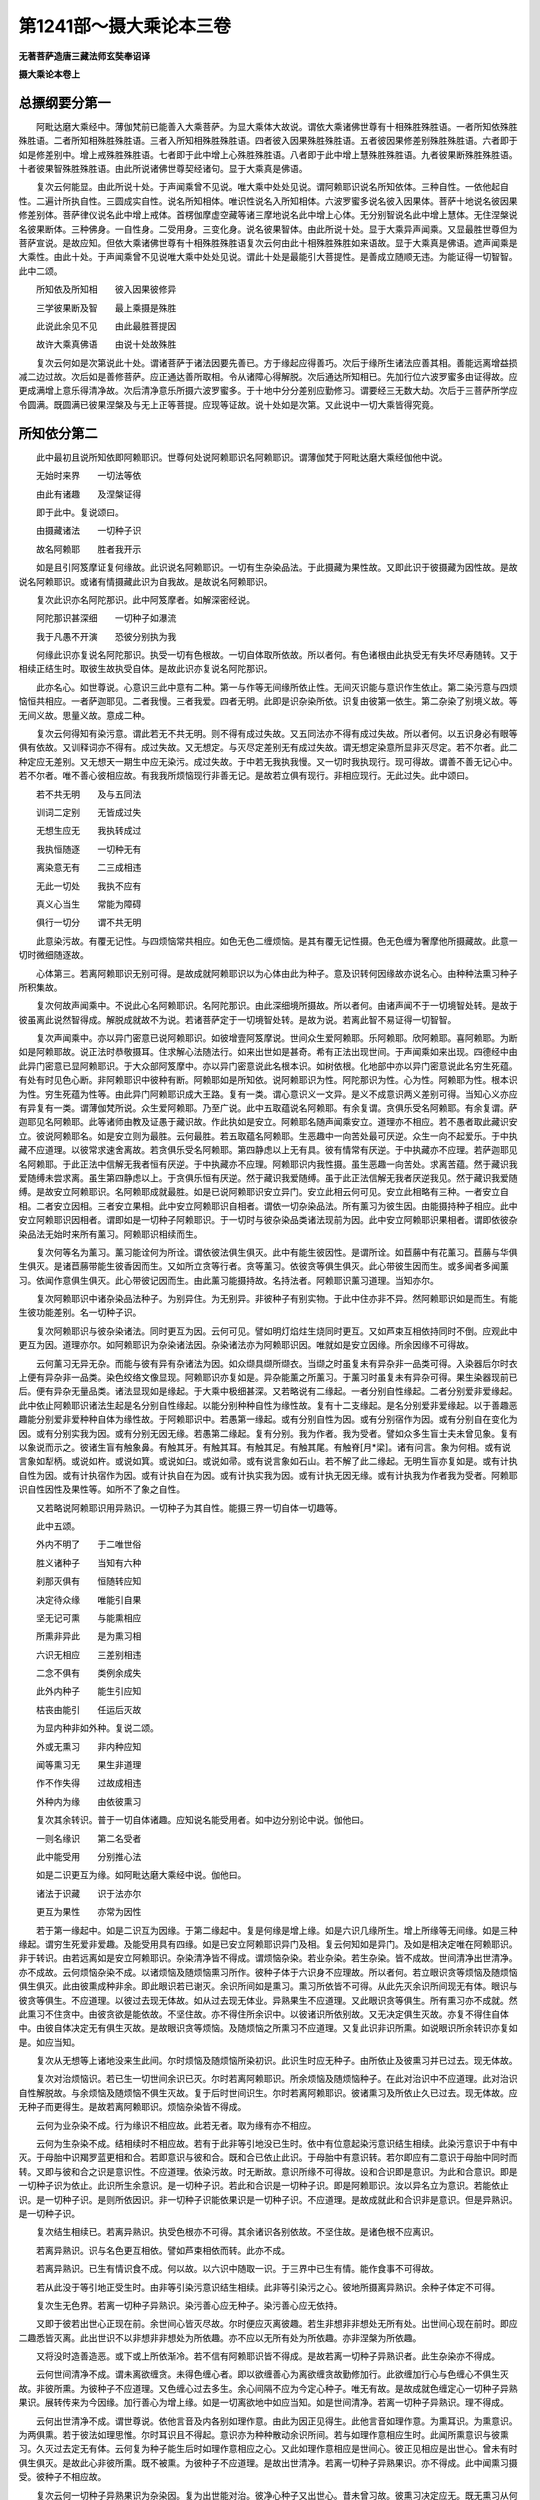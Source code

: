 第1241部～摄大乘论本三卷
============================

**无著菩萨造唐三藏法师玄奘奉诏译**

**摄大乘论本卷上**

总摽纲要分第一
--------------

　　阿毗达磨大乘经中。薄伽梵前已能善入大乘菩萨。为显大乘体大故说。谓依大乘诸佛世尊有十相殊胜殊胜语。一者所知依殊胜殊胜语。二者所知相殊胜殊胜语。三者入所知相殊胜殊胜语。四者彼入因果殊胜殊胜语。五者彼因果修差别殊胜殊胜语。六者即于如是修差别中。增上戒殊胜殊胜语。七者即于此中增上心殊胜殊胜语。八者即于此中增上慧殊胜殊胜语。九者彼果断殊胜殊胜语。十者彼果智殊胜殊胜语。由此所说诸佛世尊契经诸句。显于大乘真是佛语。

　　复次云何能显。由此所说十处。于声闻乘曾不见说。唯大乘中处处见说。谓阿赖耶识说名所知依体。三种自性。一依他起自性。二遍计所执自性。三圆成实自性。说名所知相体。唯识性说名入所知相体。六波罗蜜多说名彼入因果体。菩萨十地说名彼因果修差别体。菩萨律仪说名此中增上戒体。首楞伽摩虚空藏等诸三摩地说名此中增上心体。无分别智说名此中增上慧体。无住涅槃说名彼果断体。三种佛身。一自性身。二受用身。三变化身。说名彼果智体。由此所说十处。显于大乘异声闻乘。又显最胜世尊但为菩萨宣说。是故应知。但依大乘诸佛世尊有十相殊胜殊胜语复次云何由此十相殊胜殊胜如来语故。显于大乘真是佛语。遮声闻乘是大乘性。由此十处。于声闻乘曾不见说唯大乘中处处见说。谓此十处是最能引大菩提性。是善成立随顺无违。为能证得一切智智。此中二颂。

　　所知依及所知相　　彼入因果彼修异

　　三学彼果断及智　　最上乘摄是殊胜

　　此说此余见不见　　由此最胜菩提因

　　故许大乘真佛语　　由说十处故殊胜

　　复次云何如是次第说此十处。谓诸菩萨于诸法因要先善已。方于缘起应得善巧。次后于缘所生诸法应善其相。善能远离增益损减二边过故。次后如是善修菩萨。应正通达善所取相。令从诸障心得解脱。次后通达所知相已。先加行位六波罗蜜多由证得故。应更成满增上意乐得清净故。次后清净意乐所摄六波罗蜜多。于十地中分分差别应勤修习。谓要经三无数大劫。次后于三菩萨所学应令圆满。既圆满已彼果涅槃及与无上正等菩提。应现等证故。说十处如是次第。又此说中一切大乘皆得究竟。

所知依分第二
------------

　　此中最初且说所知依即阿赖耶识。世尊何处说阿赖耶识名阿赖耶识。谓薄伽梵于阿毗达磨大乘经伽他中说。

　　无始时来界　　一切法等依

　　由此有诸趣　　及涅槃证得

　　即于此中。复说颂曰。

　　由摄藏诸法　　一切种子识

　　故名阿赖耶　　胜者我开示

　　如是且引阿笈摩证复何缘故。此识说名阿赖耶识。一切有生杂染品法。于此摄藏为果性故。又即此识于彼摄藏为因性故。是故说名阿赖耶识。或诸有情摄藏此识为自我故。是故说名阿赖耶识。

　　复次此识亦名阿陀那识。此中阿笈摩者。如解深密经说。

　　阿陀那识甚深细　　一切种子如瀑流

　　我于凡愚不开演　　恐彼分别执为我

　　何缘此识亦复说名阿陀那识。执受一切有色根故。一切自体取所依故。所以者何。有色诸根由此执受无有失坏尽寿随转。又于相续正结生时。取彼生故执受自体。是故此识亦复说名阿陀那识。

　　此亦名心。如世尊说。心意识三此中意有二种。第一与作等无间缘所依止性。无间灭识能与意识作生依止。第二染污意与四烦恼恒共相应。一者萨迦耶见。二者我慢。三者我爱。四者无明。此即是识杂染所依。识复由彼第一依生。第二杂染了别境义故。等无间义故。思量义故。意成二种。

　　复次云何得知有染污意。谓此若无不共无明。则不得有成过失故。又五同法亦不得有成过失故。所以者何。以五识身必有眼等俱有依故。又训释词亦不得有。成过失故。又无想定。与灭尽定差别无有成过失故。谓无想定染意所显非灭尽定。若不尔者。此二种定应无差别。又无想天一期生中应无染污。成过失故。于中若无我执我慢。又一切时我执现行。现可得故。谓善不善无记心中。若不尔者。唯不善心彼相应故。有我我所烦恼现行非善无记。是故若立俱有现行。非相应现行。无此过失。此中颂曰。

　　若不共无明　　及与五同法

　　训词二定别　　无皆成过失

　　无想生应无　　我执转成过

　　我执恒随逐　　一切种无有

　　离染意无有　　二三成相违

　　无此一切处　　我执不应有

　　真义心当生　　常能为障碍

　　俱行一切分　　谓不共无明

　　此意染污故。有覆无记性。与四烦恼常共相应。如色无色二缠烦恼。是其有覆无记性摄。色无色缠为奢摩他所摄藏故。此意一切时微细随逐故。

　　心体第三。若离阿赖耶识无别可得。是故成就阿赖耶识以为心体由此为种子。意及识转何因缘故亦说名心。由种种法熏习种子所积集故。

　　复次何故声闻乘中。不说此心名阿赖耶识。名阿陀那识。由此深细境所摄故。所以者何。由诸声闻不于一切境智处转。是故于彼虽离此说然智得成。解脱成就故不为说。若诸菩萨定于一切境智处转。是故为说。若离此智不易证得一切智智。

　　复次声闻乘中。亦以异门密意已说阿赖耶识。如彼增壹阿笈摩说。世间众生爱阿赖耶。乐阿赖耶。欣阿赖耶。喜阿赖耶。为断如是阿赖耶故。说正法时恭敬摄耳。住求解心法随法行。如来出世如是甚奇。希有正法出现世间。于声闻乘如来出现。四德经中由此异门密意已显阿赖耶识。于大众部阿笈摩中。亦以异门密意说此名根本识。如树依根。化地部中亦以异门密意说此名穷生死蕴。有处有时见色心断。非阿赖耶识中彼种有断。阿赖耶如是所知依。说阿赖耶识为性。阿陀那识为性。心为性。阿赖耶为性。根本识为性。穷生死蕴为性等。由此异门阿赖耶识成大王路。复有一类。谓心意识义一文异。是义不成意识两义差别可得。当知心义亦应有异复有一类。谓薄伽梵所说。众生爱阿赖耶。乃至广说。此中五取蕴说名阿赖耶。有余复谓。贪俱乐受名阿赖耶。有余复谓。萨迦耶见名阿赖耶。此等诸师由教及证愚于藏识故。作此执如是安立。阿赖耶名随声闻乘安立。道理亦不相应。若不愚者取此藏识安立。彼说阿赖耶名。如是安立则为最胜。云何最胜。若五取蕴名阿赖耶。生恶趣中一向苦处最可厌逆。众生一向不起爱乐。于中执藏不应道理。以彼常求速舍离故。若贪俱乐受名阿赖耶。第四静虑以上无有具。彼有情常有厌逆。于中执藏亦不应理。若萨迦耶见名阿赖耶。于此正法中信解无我者恒有厌逆。于中执藏亦不应理。阿赖耶识内我性摄。虽生恶趣一向苦处。求离苦蕴。然于藏识我爱随缚未尝求离。虽生第四静虑以上。于贪俱乐恒有厌逆。然于藏识我爱随缚。虽于此正法信解无我者厌逆我见。然于藏识我爱随缚。是故安立阿赖耶识。名阿赖耶成就最胜。如是已说阿赖耶识安立异门。安立此相云何可见。安立此相略有三种。一者安立自相。二者安立因相。三者安立果相。此中安立阿赖耶识自相者。谓依一切杂染品法。所有薰习为彼生因。由能摄持种子相应。此中安立阿赖耶识因相者。谓即如是一切种子阿赖耶识。于一切时与彼杂染品类诸法现前为因。此中安立阿赖耶识果相者。谓即依彼杂染品法无始时来所有薰习。阿赖耶识相续而生。

　　复次何等名为薰习。薰习能诠何为所诠。谓依彼法俱生俱灭。此中有能生彼因性。是谓所诠。如苣蕂中有花薰习。苣蕂与华俱生俱灭。是诸苣蕂带能生彼香因而生。又如所立贪等行者。贪等薰习。依彼贪等俱生俱灭。此心带彼生因而生。或多闻者多闻薰习。依闻作意俱生俱灭。此心带彼记因而生。由此薰习能摄持故。名持法者。阿赖耶识薰习道理。当知亦尔。

　　复次阿赖耶识中诸杂染品法种子。为别异住。为无别异。非彼种子有别实物。于此中住亦非不异。然阿赖耶识如是而生。有能生彼功能差别。名一切种子识。

　　复次阿赖耶识与彼杂染诸法。同时更互为因。云何可见。譬如明灯焰炷生烧同时更互。又如芦束互相依持同时不倒。应观此中更互为因。道理亦尔。如阿赖耶识为杂染诸法因。杂染诸法亦为阿赖耶识因。唯就如是安立因缘。所余因缘不可得故。

　　云何薰习无异无杂。而能与彼有异有杂诸法为因。如众缬具缬所缬衣。当缬之时虽复未有异杂非一品类可得。入染器后尔时衣上便有异杂非一品类。染色绞络文像显现。阿赖耶识亦复如是。异杂能薰之所薰习。于薰习时虽复未有异杂可得。果生染器现前已后。便有异杂无量品类。诸法显现如是缘起。于大乘中极细甚深。又若略说有二缘起。一者分别自性缘起。二者分别爱非爱缘起。此中依止阿赖耶识诸法生起是名分别自性缘起。以能分别种种自性为缘性故。复有十二支缘起。是名分别爱非爱缘起。以于善趣恶趣能分别爱非爱种种自体为缘性故。于阿赖耶识中。若愚第一缘起。或有分别自性为因。或有分别宿作为因。或有分别自在变化为因。或有分别实我为因。或有分别无因无缘。若愚第二缘起。复有分别。我为作者。我为受者。譬如众多生盲士夫未曾见象。复有以象说而示之。彼诸生盲有触象鼻。有触其牙。有触其耳。有触其足。有触其尾。有触脊[月*梁]。诸有问言。象为何相。或有说言象如犁柄。或说如杵。或说如箕。或说如臼。或说如帚。或有说言象如石山。若不解了此二缘起。无明生盲亦复如是。或有计执自性为因。或有计执宿作为因。或有计执自在为因。或有计执实我为因。或有计执无因无缘。或有计执我为作者我为受者。阿赖耶识自性因性及果性等。如所不了象之自性。

　　又若略说阿赖耶识用异熟识。一切种子为其自性。能摄三界一切自体一切趣等。

　　此中五颂。

　　外内不明了　　于二唯世俗

　　胜义诸种子　　当知有六种

　　刹那灭俱有　　恒随转应知

　　决定待众缘　　唯能引自果

　　坚无记可熏　　与能熏相应

　　所熏非异此　　是为熏习相

　　六识无相应　　三差别相违

　　二念不俱有　　类例余成失

　　此外内种子　　能生引应知

　　枯丧由能引　　任运后灭故

　　为显内种非如外种。复说二颂。

　　外或无熏习　　非内种应知

　　闻等熏习无　　果生非道理

　　作不作失得　　过故成相违

　　外种内为缘　　由依彼熏习

　　复次其余转识。普于一切自体诸趣。应知说名能受用者。如中边分别论中说。伽他曰。

　　一则名缘识　　第二名受者

　　此中能受用　　分别推心法

　　如是二识更互为缘。如阿毗达磨大乘经中说。伽他曰。

　　诸法于识藏　　识于法亦尔

　　更互为果性　　亦常为因性

　　若于第一缘起中。如是二识互为因缘。于第二缘起中。复是何缘是增上缘。如是六识几缘所生。增上所缘等无间缘。如是三种缘起。谓穷生死爱非爱趣。及能受用具有四缘。如是已安立阿赖耶识异门及相。复云何知如是异门。及如是相决定唯在阿赖耶识。非于转识。由若远离如是安立阿赖耶识。杂染清净皆不得成。谓烦恼杂染。若业杂染。若生杂染。皆不成故。世间清净出世清净。亦不成故。云何烦恼杂染不成。以诸烦恼及随烦恼熏习所作。彼种子体于六识身不应理故。所以者何。若立眼识贪等烦恼及随烦恼俱生俱灭。此由彼熏成种非余。即此眼识若已谢灭。余识所间如是熏习。熏习所依皆不可得。从此先灭余识所间现无有体。眼识与彼贪等俱生。不应道理。以彼过去现无体故。如从过去现无体业。异熟果生不应道理。又此眼识贪等俱生。所有熏习亦不成就。然此熏习不住贪中。由彼贪欲是能依故。不坚住故。亦不得住所余识中。以彼诸识所依别故。又无决定俱生灭故。亦复不得住自体中。由彼自体决定无有俱生灭故。是故眼识贪等烦恼。及随烦恼之所熏习不应道理。又复此识非识所熏。如说眼识所余转识亦复如是。如应当知。

　　复次从无想等上诸地没来生此间。尔时烦恼及随烦恼所染初识。此识生时应无种子。由所依止及彼熏习并已过去。现无体故。

　　复次对治烦恼识。若已生一切世间余识已灭。尔时若离阿赖耶识。所余烦恼及随烦恼种子。在此对治识中不应道理。此对治识自性解脱故。与余烦恼及随烦恼不俱生灭故。复于后时世间识生。尔时若离阿赖耶识。彼诸熏习及所依止久已过去。现无体故。应无种子而更得生。是故若离阿赖耶识。烦恼杂染皆不得成。

　　云何为业杂染不成。行为缘识不相应故。此若无者。取为缘有亦不相应。

　　云何为生杂染不成。结相续时不相应故。若有于此非等引地没已生时。依中有位意起染污意识结生相续。此染污意识于中有中灭。于母胎中识羯罗蓝更相和合。若即意识与彼和合。既和合已依止此识。于母胎中有意识转。若尔即应有二意识于母胎中同时而转。又即与彼和合之识是意识性。不应道理。依染污故。时无断故。意识所缘不可得故。设和合识即是意识。为此和合意识。即是一切种子识为依止。此识所生余意识。是一切种子识。若此和合识是一切种子识。即是阿赖耶识。汝以异名立为意识。若能依止识。是一切种子识。是则所依因识。非一切种子识能依果识是一切种子识。不应道理。是故成就此和合识非是意识。但是异熟识。是一切种子识。

　　复次结生相续已。若离异熟识。执受色根亦不可得。其余诸识各别依故。不坚住故。是诸色根不应离识。

　　若离异熟识。识与名色更互相依。譬如芦束相依而转。此亦不成。

　　若离异熟识。已生有情识食不成。何以故。以六识中随取一识。于三界中已生有情。能作食事不可得故。

　　若从此没于等引地正受生时。由非等引染污意识结生相续。此非等引染污之心。彼地所摄离异熟识。余种子体定不可得。

　　复次生无色界。若离一切种子异熟识。染污善心应无种子。染污善心应无依持。

　　又即于彼若出世心正现在前。余世间心皆灭尽故。尔时便应灭离彼趣。若生非想非非想处无所有处。出世间心现在前时。即应二趣悉皆灭离。此出世识不以非想非非想处为所依趣。亦不应以无所有处为所依趣。亦非涅槃为所依趣。

　　又将没时造善造恶。或下或上所依渐冷。若不信有阿赖耶识皆不得成。是故若离一切种子异熟识者。此生杂染亦不得成。

　　云何世间清净不成。谓未离欲缠贪。未得色缠心者。即以欲缠善心为离欲缠贪故勤修加行。此欲缠加行心与色缠心不俱生灭故。非彼所熏。为彼种子不应道理。又色缠心过去多生。余心间隔不应为今定心种子。唯无有故。是故成就色缠定心一切种子异熟果识。展转传来为今因缘。加行善心为增上缘。如是一切离欲地中如应当知。如是世间清净。若离一切种子异熟识。理不得成。

　　云何出世清净不成。谓世尊说。依他言音及内各别如理作意。由此为因正见得生。此他言音如理作意。为熏耳识。为熏意识。为两俱熏。若于彼法如理思惟。尔时耳识且不得起。意识亦为种种散动余识所间。若与如理作意相应生时。此闻所熏意识与彼熏习。久灭过去定无有体。云何复为种子能生后时如理作意相应之心。又此如理作意相应是世间心。彼正见相应是出世心。曾未有时俱生俱灭。是故此心非彼所熏。既不被熏。为彼种子不应道理。是故出世清净。若离一切种子异熟果识。亦不得成。此中闻熏习摄受。彼种子不相应故。

　　复次云何一切种子异熟果识为杂染因。复为出世能对治。彼净心种子又出世心。昔未曾习故。彼熏习决定应无。既无熏习从何种生。是故应答。从最清净法界等流。正闻熏习种子所生。

　　此闻熏习为是阿赖耶识自性。为非阿赖耶识自性。若是阿赖耶识自性。云何是彼对治种子。若非阿赖耶识自性。此闻熏习种子所依。云何可见。乃至证得诸佛菩提。此闻熏习随在一种所依转处。寄在异熟识中。与彼和合俱转。犹如水乳。然非阿赖耶识是彼对治种子性故。此中依下品熏习成中品熏习。依中品熏习成上品熏习。依闻思修多分修作得相应故。又此正闻熏习种子下中上品。应知亦是法身种子。与阿赖耶识相违。非阿赖耶识所摄。是出世间最净法界等流性故。虽是世间而是出世心种子性。又出世心虽未生时。已能对治诸烦恼缠。已能对治诸崄恶趣。已作一切所有恶业朽坏对治。又能随顺逢事一切诸佛菩萨。虽是世间应知初修业菩萨所得。亦法身摄声闻独觉所得。唯解脱身摄。又此熏习非阿赖耶识。是法身解脱身摄。如如熏习下中上品次第渐增。如是如是。异熟果识次第渐减即转所依。既一切种所依转已。即异熟果识。及一切种子。无种子而转。一切种永断。

　　复次云何犹如水乳。非阿赖耶识与阿赖耶识同处俱转。而阿赖耶识一切种尽。非阿赖耶识一切种增。譬如于水鹅所饮乳。又如世间得离欲时。非等引地熏习渐减。其等引地熏习渐增而得转依。

　　又入灭定识不离身。圣所说故。此中异熟识应成不离身。非为治此灭定生故。

　　又非出定此识复生。由异熟识既间断已离结相续无重生故。

　　又若有执以意识故。灭定有心。此心不成定。不应成故。所缘行相不可得故。应有善根相应过故。不善无记不应理故。应有想受现行过故。触可得故。于三摩地有功能故。应有唯灭想过失故。应有其思信等善根现行过故。拔彼能依令离所依。不应理故。有譬喻故。如非遍行此不有故。

　　又此定中由意识故。执有心者。此心是善不善无记。皆不得成故不应理。若复有执色心无间生。是诸法种子此不得成。如前已说。又从无色无想天没。灭定等出不应道理。又阿罗汉后心不成。唯可容有等无间缘。

　　如是若离一切种子异熟果识。杂染清净皆不得成。是故成就如前所说相。阿赖耶识决定是有。

　　此中三颂。

　　菩萨于净心　　远离于五识

　　无余心转依　　云何汝当作

　　若对治转依　　非断故不成

　　果因无差别　　于永断成过

　　无种或无体　　若许为转依

　　无彼二无故　　转依不应理

　　复次此阿赖耶识差别云何。略说应知。或三种或四种。此中三种者。谓三种熏习差别故。一名言熏习差别。二我见熏习差别。三有支熏习差别。四种者。一引发差别。二异熟差别。三缘相差别。四相貌差别。

　　此中引发差别者。谓新起熏习。此若无者。行为缘识。取为缘有。应不得成。此中异熟差别者。谓行有为缘。于诸趣中异熟差别。此若无者则无种子。后有诸法生应不成。此中缘相差别者。谓即意中我执缘相。此若无者。染污意中我执所缘应不得成。

　　此中相貌差别者。谓即此识有共相。有不共相。无受生种子相。有受生种子相等。共相者。谓器世间种子。不共相者。谓各别内处种子。共相即是无受生种子。不共相即是有受生种子。对治生时唯不共相。所对治灭共相。为他分别所持但见清净。如瑜伽师。于一物中种种胜解种种所见皆得成立。此中二颂。

　　难断难遍知　　应知名共结

　　瑜伽者心异　　由外相大故

　　净者虽不灭　　而于中见净

　　又清净佛土　　由佛见清净

　　复有别颂。对前所引种种胜解种种所见皆得成立。

　　诸瑜伽师于一物　　种种胜解各不同

　　种种所见皆得成　　故知所取唯有识

　　此若无者。诸器世间有情世间生起差别应不得成。

　　复有粗重相及轻安相。粗重相者。谓烦恼随烦恼种子。轻安相者谓有漏善法种子。此若无者。所感异熟无所堪能。有所堪能所依差别应不得成。复有有受尽相无受尽相。有受尽相者。谓已成熟异熟果善不善种子。无受尽相者。谓名言熏习种子。无始时来种种戏论流转种子故。此若无者。已作已作善恶二业。与果受尽应不得成。又新名言熏习生起应不得成。复有譬喻相。谓此阿赖耶识。幻炎梦翳为譬喻故。此若无者。由不实遍计种子故。颠倒缘相应不得成。复有具足相不具足相。谓诸具缚者名具足相。世间离欲者名损减相。有学声闻及诸菩萨名一分永拔相。阿罗汉独觉及诸如来名烦恼障全永拔相。及烦恼所知障全永拔相。如其所应。此若无者。如是次第杂染还灭应不得成。

　　何因缘故。善不善法能感异熟。其异熟果无覆无记。由异熟果无覆无记。与善不善互不相违。善与不善互相违故。若异熟果善不善性。杂染还灭应不得成。是故异熟识唯无覆无记。

**摄大乘论本卷中**

所知相分第三
------------

　　已说所知依所知相。复云何应观此。略有三种。一依他起相。二遍计所执相。三圆成实相。此中何者依他起相。谓阿赖耶识为种子。虚妄分别所摄诸识。此复云何。谓身身者受者识。彼所受识。彼能受识。世识。数识。处识。言说识。自他差别识。善趣恶趣死生识。此中若身身者受者识彼所受识彼能受识世识数识处识言说识。此由名言熏习种子。若自他差别识。此由我见熏习种子。若善趣恶趣死生识。此由有支熏习种子。由此诸识一切界趣杂染所摄。依他起相虚妄分别皆得显现。如此诸识皆是虚妄分别所摄。唯识为性是无所有。非真实义显现所依。如是名为依他起相。

　　此中何者遍计所执相。谓于无义唯有识中似义显现。

　　此中何者圆成实相。谓即于彼依他起相。由似义相永无有性。

　　此中身身者受者识。应知即是眼等六内界。彼所受识。应知即是色等六外界。彼能受识。应知即是眼等六识界。其余诸识。应知是此诸识差别。

　　又此诸识皆唯有识都无义故。此中以何为喻显示。应知梦等为喻显示。谓如梦中都无其义。独唯有识。虽种种色声香味触舍林地山似义影现。而于此中都无有义。由此喻显。应随了知一切时处皆唯有识。由此等言。应知复有幻诳鹿爱翳眩等喻若于觉时一切时处皆如梦等唯有识者。如从梦觉便觉梦中皆唯有识。觉时何故不如是转。真智觉时亦如是转。如在梦中此觉不转。从梦觉时此觉乃转。如是未得真智觉时此觉不转。得真智觉此觉乃转。

　　其有未得真智觉者。于唯识中云何比知。由教及理应可比知。此中教者。如十地经薄伽梵说。如是三界皆唯有心。又薄伽梵解深密经亦如是说。谓彼经中慈氏菩萨。问世尊言。诸三摩地所行影像。彼与此心当言有异。当言无异。佛告慈氏。当言无异。何以故。由彼影像唯是识故。我说识所缘唯识所现故。世尊。若三摩地所行影像。即与此心无有异者。云何此心还取此心。慈氏。无有少法能取少法。然即此心如是生时。即有如是影像显现。如质为缘还见本质。而谓我今见于影像。及谓离质别有所见。影像显现此心亦尔。如是生时相似有异所见影现。即由此教理亦显现。所以者何。于定心中随所观见。诸青瘀等所知影像一切无别。青瘀等事但见自心。由此道理菩萨于其一切识中应可比知。皆唯有识无有境界。又于如是青瘀等中非忆持识。见所缘境现前住故。闻思所成二忆持识。亦以过去为所缘故。所现影像得成唯识。由此比量菩萨虽未得真智觉。于唯识中应可比知。

　　如是已说种种诸识如梦等喻。即于此中眼识等识可成唯识。眼等诸识既是有色。亦唯有识云何可见。此亦如前由教及理。若此诸识亦体是识。何故乃似色性显现。一类坚住相续而转。与颠倒等诸杂染法为依处故。若不尔者。于非义中起义颠倒应不得有。此若无者。烦恼所知二障杂染应不得有。此若无者。诸清净法亦应无有。是故诸识应如是转。此中有颂。

　　乱相及乱体　　应许为色识

　　及与非色识　　若无余亦无

　　何故身身者受者识所受识能受识。于一切身中俱有和合转。能圆满生受用所显故。何故如说世等诸识差别而转。无始时来生死流转无断绝故。诸有情界无数量故。诸器世界无数量故。诸所作事展转言说无数量故。各别摄取受用差别无数量故。诸爱非爱业果异熟受用差别无数量故。所受死生种种差别无数量故。

　　复次云何安立如是诸识成唯识性。略由三相。一由唯识无有义故。二由二性有相有见二识别故。三由种种种种行相而生起故。所以者何。此一切识无有义故得成唯识。有相见故得成二种。若眼等识以色等识为相以眼识识为见。乃至以身识识为见。若意识以一切眼为最初法为最后。诸识为相。以意识识为见。由此意识有分别故。似一切识而生起故。此中有颂。

　　唯识二种种　　观者意能入

　　由悟入唯心　　彼亦能伏离

　　又于此中有一类师说一意识。彼彼依转得彼彼名。如意思业名身语业。又于一切所依转时。似种种相二影像转。谓唯义影像及分别影像。又一切处亦似所触影像而转。有色界中即此意识依止身故。如余色根依止于身。

　　此中有颂。

　　若远行独行　　无身寐于窟

　　调此难调心　　我说真梵志

　　又如经言。如是五根所行境界。意各能受意为彼依。

　　又如所说十二处中。说六识身皆名意处。若处安立阿赖耶识识为义识。应知此中余一切识是其相识。若意识识及所依止是其见识。由彼相识是此见识生缘相故。似义现时能作见识生依止事。如是名为安立诸识成唯识性。

　　诸义现前分明显现。而非是有云何可知。如世尊言。若诸菩萨成就四法能随悟入。一切唯识都无有义。一者成就相违识相智。如饿鬼傍生及诸天人同于一事。见彼所识有差别故。二者成就无所缘识现可得智。如过去未来梦影缘中有所得故。三者成就应离功用无颠倒智。如有义中能缘义识应无颠倒。不由功用智真实故。四者成就三种胜智随转妙智。何等为三。一得心自在一切菩萨得静虑者。随胜解力诸义显现。二得奢摩他修法观者。才作意时诸义显现。三已得无分别智者。无分别智现在前时。一切诸义皆不显现。由此所说三种胜智随转妙智。及前所说三种因缘诸义无义道理成就。

　　若依他起自性实唯有识。似义显现之所依止。云何成依他起。何因缘故名依他起。从自熏习熏子所生。依他缘起故名依他起。生刹那后无有功能。自然住故名依他起。

　　若遍计所执自性。依依他起实无所有似义显现。云何成遍计所执。何因缘故名遍计所执。无量行相意识遍计颠倒生相故。名遍计所执。自相实无唯有遍计所执可得。是故说名遍计所执。

　　若圆成实自性。是遍计所执永无有相。云何成圆成实。何因缘故名圆成实。由无变异性故。名圆成实。又由清净所缘性故。一切善法最胜性故。由最胜义名圆成实。

　　复次有能遍计有所遍计。遍计所执自性乃成。此中何者能遍计。何者所遍计。何者遍计所执自性。当知意识是能遍计。有分别故。所以者何。由此意识用自名言熏习为种子。及用一切识名言熏习为种子。是故意识无边行相分别而转。普于一切分别计。度故名遍计。又依他起自性名所遍计。又若由此相令依他起自性成所遍计。此中是名遍计所执自性。由此相者是如此义。复次云何遍计能遍计度。缘何境界。取何相貌。由何执着。由何起语。由何言说。何所增益。谓缘名为境。于依他起自性中取彼相貌。由见执着。由寻起语。由见闻等四种言说而起言说。于无义中增益为有。由此遍计能遍计度。

　　复次此三自性为异为不异。应言非异非不异。谓依他起自性由异门故。成依他起。即此自性由异门故。成遍计所执。即此自性由异门故。成圆成实。由何异门此依他起成依他起。依他熏习种子起故。由何异门即此自性成遍计所执。由是遍计所缘相故。又是遍计所遍计故。由何异门即此自性成圆成实。如所遍计毕竟不如是有故。

　　此三自性各有几种。谓依他起略有二种。一者依他熏习种子而生起故。二者依他杂染清净性不成故。由此二种依他别故。名依他起。遍计所执亦有二种。一者自性遍计执故。二者差别遍计执故。由此故名遍计所执。圆成实性亦有二种。一者自性圆成实故。二者清净圆成实故。由此故成圆成实性。

　　复次遍计有四种。一自性遍计。二差别遍计。三有觉遍计。四无觉遍计。有觉者。谓善名言。无觉者。谓不善名言。如是遍计复有五种。一依名遍计义自性。谓如是名有如是义。二依义遍计名自性。谓如是义有如是名。三依名遍计名自性。谓遍计度未了义。名四依义遍计义自性。谓遍计度未了名义。五依二遍计二自性。谓遍计度此名此义如是体性。

　　复次总摄一切分别略有十种。一根本分别谓阿赖耶识。二缘相分别。谓色等识。三显相分别。谓眼识等并所依识。四缘相变异分别。谓老等变异。乐受等变异。贪等变异。逼害时节代谢等变异。奈落迦等诸趣变异。及欲界等诸界变异。五显相变异分别。谓即如前所说变异所有变异。六他引分别。谓闻非正法类及闻正法类分别。七不如理分别。谓诸外道闻非正法类分别。八如理分别。谓正法中闻正法类分别。九执着分别。谓不如理作意类。萨迦耶见为本。六十二见趣相应分别。十散动分别。谓诸菩萨十种分别。一无相散动。二有相散动。三增益散动。四损减散动。五一性散动。六异性散动。七自性散动。八差别散动。九如名取义散动。十如义取名散动。为对治此十种散动。一切般若波罗蜜多中说无分别智。如是所治能治应知。具摄般若波罗蜜多义。

　　若由异门依他起自性有三自性。云何三自性不成无差别。若由异门成依他起。不即由此成遍计所执及圆成实。若由异门成遍计所执。不即由此成依他起及圆成实。若由异门成圆成实不即由此成依他起及遍计所执。

　　复次云何得知。如依他起自性遍计所执。自性显现而非称体。由名前觉无称体相违故。由名有众多多体相违故。由名不决定杂体相违故。此中有二颂。

　　由名前觉无　　多名不决定

　　成称体多体　　杂体相违故

　　法无而可得　　无染而有净

　　应知如幻等　　亦复似虚空

　　复次何故如所显现实无所有。而依他起自性非一切。一切都无所有。此若无者。圆成实自性亦无所有。此若无者。则一切皆无。若依他起及圆成实自性无有。应成无有染净过失。既现可得杂染清净。是故不应一切皆无此中有颂。

　　若无依他起　　圆成实亦无

　　一切种若无　　恒时无染净

　　诸佛世尊于大乘中说方广教。彼教中言。云何应知遍计所执自性。应知异门说无所有。云何应知依他起自性。应知譬如幻炎梦像光影谷响水月变化。云何应知圆成实自性。应知宣说四清净法。何等名为四清净法。一者自性清净。谓真如空实际无相胜义法界。二者离垢清净。谓即此离一切障垢。三者得此道清净。谓一切菩提分法波罗蜜多等。四者生此境清净。谓诸大乘妙正法教由此法教清净缘故。非遍计所执自性。最净法界等流性故。非依他起自性。如是四法总摄一切清净法尽。此中有二颂。

　　幻等说于生　　说无计所执

　　若说四清净　　是谓圆成实

　　自性与离垢　　清净道所缘

　　一切清净法　　皆四相所摄

　　复次何缘。如经所说。于依他起自性说幻等喻。于依他起自性为除他虚妄疑故。他复云何。于依他起自性有虚妄疑。由他于此有如是疑。云何实无有义而成所行境界。为除此疑说幻事喻。云何无义心心法转。为除此疑说阳炎喻。云何无义有爱非爱受用差别。为除此疑说所梦喻。云何无义净不净业爱非爱果差别而生。为除此疑说影像喻。云何无义种种识转。为除此疑说光影喻。云何无义种种戏论言说而转。为除此疑说谷响喻。云何无义而有实取诸三摩地所行境转。为除此疑说水月喻。云何无义有诸菩萨无颠倒心。为办有情诸利乐事故思受生。为除此疑说变化喻。世尊依何密意。于梵问经中说。如来不得生死不得涅槃。于依他起自性中。依遍计所执自性及圆成实自性。生死涅槃无差别密意。何以故。即此依他起自性。由遍计所执分成生死。由圆成实分成涅槃故。

　　阿毗达摩大乘经中。薄伽梵说法有三种。一杂染分。二清净分。三彼二分。依何密意作如是说。于依他起自性中遍计所执自性是杂染分。圆成实自性是清净分。即依他起是彼二分。依此密意作如是说。于此义中以何喻显。以金土藏为喻显示。譬如世间金土藏中三法可得。一地界二土三金。于地界中土非实有而现可得。金是实有而不可得。火烧炼时土相不现金相显现。又此地界土显现时虚妄显现。金显现时真实显现。是故地界是彼二分。识亦如是。无分别智火未烧时。于此识中所有虚妄。遍计所执自性显现。所有真实圆成实自性不显现。此识若为无分别智火所烧时。于此识中所有真实圆成实自性显现。所有虚妄遍计所执自性不显现。是故此虚妄分别识依他起自性有彼二分。如金土藏中所有地界。

　　世尊有处说一切法常。有处说一切法无常。有处说一切法非常非无常。依何密意作如是说。谓依他起自性由圆成实性分是常。由遍计所执性分是无常。由彼二分非常非无常。依此密意作如是说。如常无常无二。如是苦乐无二。净不净无二。空不空无二。我无我无二。寂静不寂静无二。有自性无自性无二。生不生无二。灭不灭无二。本来寂静非本来寂静无二。自性涅槃非自性涅槃无二。生死涅槃无二亦尔。如是等差别。一切诸佛密意语言。由三自性应随决了。如前说常无常等门。此中有多颂。

　　如法实不有　　如现非一种

　　非法非非法　　故说无二义

　　依一分开显　　或有或非有

　　依二分说言　　非有非非有

　　如显现非有　　是故说为无

　　由如是显现　　是故说为有

　　自然自体无　　自性不坚住

　　如执取不有　　故许无自性

　　由无性故成　　后后所依止

　　无生灭本寂　　自性般涅槃

　　复有四种意趣四种秘密。一切佛言应随决了。四意趣者。一平等意趣。谓如说言。我昔曾于彼时彼分即名胜观正等觉者。二别时意趣。谓如说言。若诵多宝如来名者。便于无上正等菩提已得决定。又如说言。由唯发愿便得往生极乐世界。三别义意趣谓如说言。若已逢事尔所殑伽河沙等佛。于大乘法方能解义。四补特伽罗意乐意趣。谓如为一补特伽罗先赞布施后还毁訾。如于布施如是尸罗及一分修当知亦尔。如是名为四种意趣。四秘密者。一令入秘密。谓声闻乘中或大乘中。依世俗谛理说有补特伽罗及有诸法自性差别。二相秘密。谓于是处说诸法相显三自性。三对治秘密。谓于是处说行对治八万四千。四转变秘密谓于是处以其别义诸言诸字即显别义。如有颂言。

　　觉不坚为坚　　善住于颠倒

　　极烦恼所恼　　得最上菩提

　　若有欲造大乘法释。略由三相应造其释。一者由说缘起。二者由说从缘所生法相。三者由说语义。此中说缘起者。如说。

　　言熏习所生　　诸法此从彼

　　异熟与转识　　更互为缘生

　　复次彼转识相法。有相有见识为自性。又彼以依处为相。遍计所执为相。法性为相。由此显示三自性相。如说。

　　从有相有见　　应知彼三相

　　复次云何应释彼相。谓遍计所执相于依他起相中实无所有。圆成实相于中实有。由此二种非有及有非得及得未见已见。真者同时。谓于依他起。自性中无遍计所执故。有圆成实故。于此转时若得彼即不得。此若得此即不得。彼如说。

　　依他所执无　　成实于中有

　　故得及不得　　其中二平等

　　说语义者。谓先说初句后以余句分别显示。或由德处。或由义处。

　　由德处者。谓说佛功德最清净觉不切佛平等性到无障处。不可转法所行无碍。其所安立不可思议。游于三世平等法性。其身流布一切世界。于一切法智无疑滞。于一切行成就大觉。于诸法智无有疑惑。凡所现身不可分别。一切菩萨等所求智。得佛无二住胜彼岸。不相间杂如来解脱。妙智究竟证无中边。佛地平等极于法界。尽虚空性穷未来际。最清净觉者应知。此句由所余句分别显示。如是乃成善说法性。

　　最清净觉者。谓佛世尊最清净觉。应知是佛二十一种功德所摄谓于所知一向无障转功德。于有无无二相真如最胜清净能入功德。无功用佛事不休息住功德。于法身中所依意乐作业无差别功德。修一切障对治功德。降伏一切外道功德。生在世间不为世法所碍功德。安立正法功德。授记功德。于一切世界示现受用变化身功德。断疑功德。令入种种行功德。当来法生妙智功德。如其胜解示现功德。无量所依调伏有情加行功德。平等法身波罗蜜多成满功德。随其胜解示现差别佛土功德。三种佛身方处无分限功德。穷生死际常现利益安乐一切有情功德。无尽功德等。复次由义处者如说。若诸菩萨成就三十二法乃名菩萨。谓于一切有情起利益安乐增上意乐故。令入一切智智故。自知我今何假智故。摧伏慢故。坚牢胜意乐故。非假怜愍故。于亲非亲平等心故。永作善友乃至涅槃为后边故。应量而语故。含笑先言故。无限大悲故。于所受事无退弱故。无厌倦意故。闻义无厌故。于自作罪深见过故。于他作罪不嗔而诲故。于一切威仪中恒修治菩提心故。不悕异熟而行施故。不依一切有趣受持戒故。于诸有情无有恚碍而行忍故。为欲摄受一切善法勤精进故。舍无色界修静虑故。方便相应修般若故。由四摄事摄方便故。于持戒破戒善友无二故。以殷重心听闻正法故。以殷重心住阿练若故。于世杂事不爱乐故。于下劣乘曾不欣乐故。于大乘中深见功德故。远离恶友故。亲近善友故。恒修治四梵住故。常游戏五神通故。依趣智故。于住正行不住正行诸有情类不弃舍故。言决定故。重谛实故。大菩提心恒为首故。如是诸句应知皆是初句差别。谓于一切有情起利益安乐增上意乐。此利益安乐增上意乐句有十六业差别。应知此中十六业者。一展转加行业。二无颠倒业。三不待他请自然加行业。四不动坏业。五无求染业。此有三句差别应知。谓无染系故。于恩非恩无爱恚故。于生生中恒随转故。六相称语身业。此有二句差别应知。七于乐于苦于无二中平等业。八无下劣业。九无退转业。十摄方便业。十一厌恶所治业。此有二句差别应知。十二无间作意业。十三胜进行业。此有七句差别应知。谓六波罗蜜多正加行故。及四摄事正加行故。十四成满加行业。此有六句差别应知谓亲近善士故。听闻正法故。住阿练若故。离恶寻思故。作意功德故。此复有二句差别应知。助伴功德故。此复有二句差别应知。十五成满业。此有三句差别应知。谓无量清净故。得大威力故。证得功德故。十六安立彼业。此有四句差别应知。谓御众功德故。决定无疑教授教诫故。财法摄一故。无杂染心故。如是诸句应知。皆是初句差别。如说。

　　由最初句故　　句别德种类

　　由最初句故　　句别义差别

入所知相分第四
--------------

　　如是已说所知相。入所知相云何。应见多闻熏习所依。非阿赖耶识所摄。如阿赖耶识成种子。如理作意所摄。似法似义而生似所取事。有见意言。

　　此中谁能悟入所应知相大乘多闻熏习相续。已得逢事无量诸佛出现于世。已得一向决定胜解。已善积集诸善根故。善备福智资粮菩萨。

　　何处能入。谓即于彼有见似法似义意言。大乘法相等所生起胜解行地。见道修道究竟道中。于一切法唯有识性。随闻胜解故。如理通达故。治一切障故。离一切障故。

　　由何能入。由善根力所住持故。谓三种相练磨心故。断四处故。缘法义境止观恒常殷重加行无放逸故。

　　无量诸世界无量人有情刹那刹那证觉无上正等菩提。是为第一练磨其心。由此意乐能行施等波罗蜜多。我已获得如是意乐。我由此故。少用功力修习施等波罗蜜多当得圆满。是为第二练磨其心。若有成就诸有障善。于命终时即便可爱一切自体圆满而生。我有妙善无障碍善。云何尔时不当获得一切圆满是名第三练磨其心。

　　此中有颂。

　　人趣诸有情　　处数皆无量

　　念念证等觉　　故不应退屈

　　诸净心意乐　　能修行施等

　　此胜者已得　　故能修施等

　　善者于死时　　得随乐自满

　　胜善由永断　　圆满云何无

　　由离声闻独觉作意断作意故。由于大乘诸疑离疑。以能永断异慧疑故。由离所闻所思法中我我所执断法执故。由于现前现住安立一切相中。无所作意无所分别断分别故。

　　此中有颂。

　　现前自然住　　安立一切相

　　智者不分别　　得最上菩提

　　由何云何而得悟入。

　　由闻熏习种类。如理作意所摄似法似义有见意言。

　　由四寻思。谓由名义自性差别假立寻思。及由四种如实遍智。谓由名事自性差别。假立如实遍智。如是皆同不可得故。以诸菩萨如是如实。为入唯识勤修加行。即于似文似义意言。推求文名唯是意言。推求依此文名之义亦唯意言。推求名义自性差别唯是假立。若时证得唯有意言。尔时证知若名若义自性差别皆是假立。自性差别义相无故。同不可得。由四寻思及由四种如实遍智。于此似文似义意言。便能悟入唯有识性。

　　于此悟入唯识性中。何所悟入。如何悟入。入唯识性相见二性及种种性。若名若义自性差别假。自性差别义。如是六种义皆无故。所取能取性现前故。一时现似种种相义而生起故。如闇中绳显现似蛇。譬如绳上蛇非真实。以无有故。若已了知彼义无者。蛇觉虽灭绳觉犹在。若以微细品类分析此又虚妄。色香味触为其相故。此觉为依绳觉当灭。如是于彼似文似义六相意言。伏除非实六相义时。唯识性觉。犹如蛇觉亦当除遣。由圆成实自性觉故。

　　如是菩萨悟入意言似义相故。悟入遍计所执性悟入唯识故。悟入依他起性。云何悟入圆成实性。若已灭除意言闻法熏习种类唯识之想。尔时菩萨已遣义想。一切似义无容得生故。似唯识亦不得生。由是因缘住一切义无分别名。于法界中便得现见相应而住。尔时菩萨平等平等所缘能缘。无分别智已得生起。由此菩萨名已悟入圆成实性。

　　此中有颂。

　　法补特伽罗　　法义略广性

　　不净净究竟　　名所行差别

　　如是菩萨悟入唯识性故。悟入所知相。悟入此故入极喜地。善达法界生如来家。得一切有情平等心性。得一切菩萨平等心性。得一切佛平等心性。此即名为菩萨见道。

　　复次为何义故入唯识性。由缘总法出世止观智故。由此后得种种相识智故。为断及相阿赖耶识诸相种子。为长能触法身种子。为转所依。为欲证得一切佛法。为欲证得一切智智入唯识性。又后得智于一切阿赖耶识所生一切了别相中。见如幻等性无倒转。是故菩萨譬如幻师。于所幻事于诸相中。及说因果常无颠倒。

　　于此悟入唯识性时。有四种三摩地。是四种顺决择分依止。云何应知。应知由四寻思于下品无义忍中有明得三摩地。是暖顺决择分依止。于上品无义忍中有明增三摩地。是顶顺决择分依止。复由四种如实遍智已入唯识。于无义中已得决定。有入真义一分三摩地。是谛顺忍依止。从此无间伏唯识想。有无间三摩地。是世第一法依止。应知如是诸三摩地。是现观边。

　　如是菩萨已入于地。已得见道。已入唯识。于修道中云何修行。于如所说安立十地摄一切经皆现前中。由缘总法出世后得止观智故。经于无量百千俱胝那庾多劫。数修习故而得转依。为欲证得三种佛身精勤修行。声闻现观菩萨现观有何差别。谓菩萨现观与声闻异。由十一种差别应知。一由所缘差别。以大乘法为所缘故。二由资持差别。以大福智二种资粮为资持故。三由通达差别。以能通达补特伽罗法无我故。四由涅槃差别。摄受无住大涅槃故。五由地差别。依于十地而出离故。六七由清净差别。断烦恼习净佛土故。八由于自他得平等心差别。成熟有情加行无休息故。九由生差别。生如来家故。十由受生差别。常于诸佛大集会中摄受生故。十一由果差别。十力无畏不共佛法无量功德果成满故。

　　此中有二颂。

　　名事互为客　　其性应寻思

　　于二亦当推　　唯量及唯假

　　实智观无义　　唯有分别三

　　彼无故此无　　是即入三性

　　复有教授二颂。如分别瑜伽论说。

　　菩萨于定位　　观影唯是心

　　义相既灭除　　审观唯自想

　　如是住内心　　知所取非有

　　次能取亦无　　后触无所得

　　复有别五现观伽他。如大乘经庄严论说。

　　福德智慧二资粮　　菩萨善备无边际

　　于法思量善决已　　故了义趣唯言类

　　若知诸义唯是言　　即住似彼唯心理

　　便能现证真法界　　是故二相悉蠲除

　　体知离心无别物　　由此即会心非有

　　智者了达二皆无　　等住二无真法界

　　慧者无分别智力　　周遍平等常顺行

　　灭依榛梗过失聚　　如大良药销众毒

　　佛说妙法善成立　　安慧并根法界中

　　了知念趣唯分别　　勇猛疾归德海岸

彼入因果分第五
--------------

　　如是已说入所知相。彼入因果云何可见。谓由施戒忍精进静虑般若六种波罗蜜多。云何由六波罗蜜多得入唯识。复云何六波罗蜜多成彼入果。谓此菩萨不着财位。不犯尸罗。于苦无动。于修无懈。于如是等散动因中。不现行时心专一境。便能如理简择诸法得入唯识。菩萨依六波罗蜜多入唯识已。证得六种清净增上意乐所摄波罗蜜多。是故于此设离六种波罗蜜多现起加行。由于圣教得胜解故。及由爱重随喜欣乐诸作意故。恒常无间相应方便修习六种波罗蜜多速得圆满。

　　此中有三颂。

　　已圆满白法　　及得利疾忍

　　菩萨于自乘　　甚深广大教

　　等觉唯分别　　得无分别智

　　悕求胜解净　　故意乐清净

　　前及此法流　　皆得见诸佛

　　了知菩提近　　以无难得故

　　由此三颂总显清净增上意乐。有七种相。谓资粮故。堪忍故。所缘故。作意故。自体故。瑞相故。胜利故。如其次第诸句伽他应知显示。

　　何因缘故波罗蜜多唯有六数。成立对治所治障故。证诸佛法所依处故。随顺成熟诸有情故。为欲对治不发趣因故。立施戒波罗蜜多。不发趣因。谓着财位及着室家。为欲对治。虽已发趣复退还因故。立忍进波罗蜜多。退还因者。谓处生死有情违犯所生众苦。及于长时善品加行所生疲怠。为欲对治。虽已发趣不复退还而失坏因故。立定慧波罗蜜多。失坏因者。谓诸散动及邪恶慧。如是成立对治所治障故。唯立六数。又前四波罗蜜多是不散动因。次一波罗蜜多不散动成就。此不散动为依止故。如实等觉诸法真义。便能证得一切佛法。如是证诸佛法所依处故。唯立六数。由施波罗蜜多故。于诸有情能正摄受。由戒波罗蜜多故。于诸有情能不毁害。由忍波罗蜜多故。虽遭毁害而能忍受。由精进波罗蜜多故。能助经营彼所应作。即由如是摄利因缘。令诸有情于成熟事有所堪任。从此已后心未定者令其得定。心已定者令得解脱。于开悟时彼得成熟。如是随顺成熟一切有情。唯立六数应如是知。

　　此六种相云何可见。由六种最胜故。一由所依最胜。谓菩提心为所依故。二由事最胜。谓具足现行故。三由处最胜。谓一切有情利益安乐事为依处故。四由方便善巧最胜。谓无分别智所摄受故。五由回向最胜。谓回向无上正等菩提故。六由清净最胜。谓烦恼所知二障无障所集起故。若施是波罗蜜多耶。设波罗蜜多是施耶。有施非波罗蜜多。应作四句。如于其施。如是于余波罗蜜多亦作四句。如应当知。

　　何因缘故如是六种波罗蜜多此次第说。谓前波罗蜜多随顺生后波罗蜜多故。

　　复次此诸波罗蜜多训释名言云何可见。于诸世间声闻独觉施等善根。最为殊胜能到彼岸。是故通称波罗蜜多。又能破裂悭吝贫穷。及能引得广大财位福德资粮。故名为施。又能息灭恶戒恶趣。及能取得善趣等持。故名为戒。又能灭尽忿怒怨仇。及能善住自他安隐故名为忍。又能远离所有懈怠恶不善法。及能出生无量善法令其增长故名精进。又能消除所有散动。及能引得内心安住故名静虑。又能除遣一切见趣诸邪恶慧。及能真实品别知法。故名为慧。

　　云何应知修习如是波罗蜜多。应知此修略有五种。一现起加行修。二胜解修。三作意修。四方便善巧修。五成所作事修。此中四修如前已说。成所作事修者。谓诸如来任运佛事无有休息。于其圆满波罗蜜多。复更修习六到彼岸。又作意修者。谓修六种意乐所摄爱重随喜欣乐作意。一广大意乐。二长时意乐。三欢喜意乐。四荷恩意乐。五大志意乐。六纯善意乐。若诸菩萨乃至若干无数大劫。现证无上正等菩提。经尔所时一一刹那。假使顿舍一切身命。以殑伽河沙等世界盛满七宝。奉施如来乃至安坐妙菩提座。如是菩萨布施意乐犹无厌足。经尔所时一一刹那。假使三千大千世界满中炽火。于四威仪常乏一切资生众具。戒忍精进静虑般若心恒现行。乃至安坐妙菩提座。如是菩萨所有戒忍精进静虑般若意乐犹无厌足。是名菩萨广大意乐。又诸菩萨即于此中无厌意乐。乃至安坐妙菩提座常无间息。是名菩萨长时意乐。又诸菩萨以其六种波罗蜜多饶益有情。由此所作深生欢喜。蒙益有情所不能及。是名菩萨欢喜意乐。又诸菩萨以其六种波罗蜜多饶益有情。见彼于己有大恩德。不见自身于彼有恩。是名菩萨荷恩意乐。又诸菩萨即以如是六到彼岸所集善根。深心回施一切有情。令得可爱胜果异熟。是名菩萨大志意乐。又诸菩萨复以如是六到彼岸所集善根。共诸有情回求无上正等菩提。是名菩萨纯善意乐。如是菩萨修此六种意乐所摄爱重作意。又诸菩萨于余菩萨六种意乐修习相应无量善根。深心随喜。如是菩萨修此六种意乐所摄随喜意乐。又诸菩萨深心欣乐一切有情六种意乐所摄六种到彼岸修。亦愿自身与此六种到彼岸修恒不相离。乃至安坐妙菩提座。如是菩萨修此六种意乐所摄欣乐作意。若有闻此菩萨六种意乐所摄作意修已。但当能起一念信心。尚当发生无量福聚。诸恶业障亦当消灭。何况菩萨。此诸波罗蜜多差别云何可见。应知一一各有三品。施三品者。一法施。二财施。三无畏施。戒三品者。一律仪戒。二摄善法戒。三饶益有情戒。忍三品者。一耐怨害忍。二安受苦忍。三谛察法忍。精进三品者。一被甲精进。二加行精进。三无怯弱无退转无喜足精进。静虑三品者。一安住静虑。二引发静虑。三成所作事静虑。慧三品者。一无分别加行慧。二无分别慧。三无分别后得慧。

　　如是相摄云何可见。由此能摄一切善法。是其相故。是随顺故。是等流故。如是所治摄诸杂染云何可见。是此相故。是此因故。是此果故。

　　如是六种波罗蜜多所得胜利云何可见。谓诸菩萨流转生死富贵摄故。大生摄故。大朋大属之所摄故。广大事业加行成就之所摄故。无诸恼害性薄尘垢之所摄故。善知一切工论明处之所摄故。胜生无罪。乃至安坐妙菩提座。常能现作一切有情一切义利。是名胜利。

　　如是六种波罗蜜多互相决择。云何可见。世尊于此一切六种波罗蜜多。或有处所以施声说。或有处所以戒声说。或有处所以忍声说。或有处所以勤声说。或有处所以定声说。或有处所以慧声说。如是所说有何意趣。谓于一切波罗蜜多修加行中。皆有一切波罗蜜多。互相助成如是意趣。此中有一嗢拖南颂。

　　数相及次第　　训词修差别

　　摄所治功德　　互决择应知

**摄大乘论本卷下**

彼修差别分第六
--------------

　　如是已说彼入因果。彼修差别云何可见。由菩萨十地。何等为十。一极喜地。二离垢地。三发光地。四焰慧地。五极难胜地。六现前地。七远行地。八不动地。九善慧地。十法云地。如是诸地安立为十。云何可见。为欲对治十种无明所治障故。所以者何。以于十相所知法界有十无明所治障住。云何十相所知法界。谓初地中由遍行义。第二地中由最胜义。第三地中由胜流义。第四地中由无摄受义。第五地中由相续无差别义。第六地中由无杂染清净义。第七地中由种种法无差别义。第八地中由不增不减义。相自在依止义。土自在依止义。第九地中由智自在依止义。第十地中由业自在依止义。陀罗尼门三摩地门自在依止义。此中有三颂。

　　遍行最胜义　　及与胜流义

　　如是无摄义　　相续无别义

　　无杂染净义　　种种无别义

　　不增不减义　　四自在依义

　　法界中有十　　不染污无明

　　治此所治障　　故安立十地

　　复次应知。如是无明于声闻等非染污。于诸菩萨是染污。

　　复次何故初地说名极喜。由此最初得能成办自他义利胜功能故。何故二地说名离垢。由极远离犯戒垢故。何故三地说名发光。由无退转等持等至所依止故。大法光明所依止故。何故四地说名焰慧。由诸菩提分法焚灭一切障故。何故五地名极难胜。由真谛智与世间智更互相违。合此难合令相应故。何故六地说名现前。由缘起智为所依止。能令般若波罗蜜多现在前故。何故七地说名远行。至功用行最后边故。何故八地说名不动。由一切相有功用行不能动故。何故九地说名善慧。由得最胜无碍智故。何故十地说名法云。由得总缘一切法智。含藏一切陀罗尼门三摩地门。譬如大云能覆如空广大障故。又于法身能圆满故。

　　得此诸地云何可见。由四种相。一得胜解。谓得诸地深信解故。二得正行。谓得诸地相应十种正法行故。三得通达。谓于初地达法界时。遍能通达一切地故。四得成满。谓修诸地到究竟故。修此诸地云何可见。谓诸菩萨于地地中修奢摩他毗钵舍那。由五相修。何等为五。谓集总修。无相修。无功用修。炽盛修。无喜足修。如是五修令诸菩萨成办五果。谓念念中销融一切粗重依止。离种种相得法苑乐。能正了知周遍无量无分限相大法光明。顺清净分无所分别无相现行。为令法身圆满成办。能正摄受后后胜因。由增胜故。说十地中别修十种波罗蜜多。于前六地所修六种波罗蜜多。如先已说。后四地中所修四者。一方便善巧波罗蜜多。谓以前六波罗蜜多所集善根。共诸有情回求无上正等菩提故。二愿波罗蜜多。谓发种种微妙大愿。引摄当来波罗蜜多殊胜众缘故。三力波罗蜜多。谓由思择修习二力。令前六种波罗蜜多无间现行故。四智波罗蜜多。谓由前六波罗蜜多成立妙智。受用法乐成熟有情故。又此四种波罗蜜多。应知般若波罗蜜多无分别智后得智摄又于一切地中非不修习一切波罗蜜多。如是法门是波罗蜜多藏之所摄。

　　复次凡经几时修行诸地可得圆满。有五补特伽罗经三无数大劫谓胜解行补特伽罗。经初无数大劫修行圆满。清净增上意乐行补特伽罗。及有相行无相行补特伽罗。于前六地及第七地经第二无数大劫修行圆满。即此无功用行补特伽罗。从此已上至第十地。经第三无数大劫修行圆满。此中有颂。

　　清净增上力　　坚固心升进

　　名菩萨初修　　无数三大劫

增上戒学分第七
--------------

　　如是已说因果修差别。此中增上戒殊胜云何可见。如菩萨地正受菩萨律仪中说。复次应知略由四种殊胜故此殊胜。一由差别殊胜。二由共不共学处殊胜。三由广大殊胜。四由甚深殊胜。

　　差别殊胜者。谓菩萨戒有三品别。一律仪戒。二摄善法戒。三饶益有情戒。此中律仪戒应知二戒建立义故。摄善法戒应知修集一切佛法建立义故。饶益有情戒应知成熟一切有情建立义故。

　　共不共学处殊胜者。谓诸菩萨一切性罪不现行故与声闻共相。似遮罪有现行故与彼不共。于此学处有声闻犯菩萨不犯。有菩萨犯声闻不犯。菩萨具有身语心戒。声闻唯有身语二戒。是故菩萨心亦有犯非诸声闻。以要言之。一切饶益有情无罪身语意业。菩萨一切皆应现行皆应修学。如是应知说名为共不共殊胜。

　　广大殊胜者。复由四种广大故。一由种种无量学处广大故。二由摄受无量福德广大故。三由摄受一切有情利益安乐意乐广大故。四由建立无上正等菩提广大故。

　　甚深殊胜者。谓诸菩萨由是品类方便善巧。行杀生等十种作业。而无有罪生无量福。速证无上正等菩提。又诸菩萨现行变化身语两业。应知亦是甚深尸罗。由此因缘或作国王。示行种种恼有情事。安立有情毗柰耶中。又现种种诸本生事。示行逼恼诸余有情。真实摄受诸余有情。先令他心深生净信后转成熟。是名菩萨所学尸罗甚深殊胜。由此略说四种殊胜。应知菩萨尸罗律仪最为殊胜。如是差别菩萨学处。应知复有无量差别。如毗柰耶瞿沙方广契经中说。

增上心学分第八
--------------

　　如是已说增上戒殊胜。增上心殊胜云何可见。略由六种差别应知。一由所缘差别故。二由种种差别故。三由对治差别故。四由堪能差别故。五由引发差别故。六由作业差别故。所缘差别者。谓大乘法为所缘故。

　　种种差别者。谓大乘光明集福定王贤守健行等三摩地种种无量故。

　　对治差别者。谓一切法总相缘智以楔出楔。道理遣阿赖耶识中一切障粗重故。

　　堪能差别者。谓住静虑乐随其所欲即受生故。

　　引发差别者。谓能引发一切世界无碍神通故。作业差别者。谓能振动炽然遍满。显示转变往来卷舒。一切色像皆入身中。所往同类或显或隐。所作自在伏他神通。施辩念乐放大光明。引发如是大神通故又能引发摄诸难行。十难行故。十难行者。一自誓难行。誓受无上菩提愿故。二不退难行。生死众苦不能退故。三不背难行。一切有情虽行邪行而不弃故。四现前难行。怨有情所现作一切饶益事故。五不染难行。生在世间不为世法所染污故。六胜解难行。于大乘中虽未能了。然于一切广大甚深生信解故。七通达难行。具能通达补特伽罗法无我故。八随觉难行。于诸如来所说甚深秘密言词能随觉故。九不离不染难行。不舍生死而不染故。十加行难行。能修诸佛安住解脱一切障碍。穷生死际不作功用。常起一切有情一切义利行故。复次随觉难行中。于佛何等秘密言词彼诸菩萨能随觉了。谓如经言。

　　云何菩萨能行惠施。若诸菩萨无少所施。然于十方无量世界广行惠施。云何菩萨乐行惠施。若诸菩萨于一切施都无欲乐。云何菩萨于惠施中深生信解。若诸菩萨不信如来而行布施。云何菩萨于施策励。若诸菩萨于惠施中不自策励。云何菩萨于施耽乐。若诸菩萨无有暂时少有所施。云何菩萨其施广大。若诸菩萨于惠施中离娑洛想。云何菩萨其施清净。若诸菩萨殟波陀悭。云何菩萨其施究竟。若诸菩萨不住究竟。云何菩萨其施自在。若诸菩萨于惠施中不自在转。云何菩萨其施无尽。若诸菩萨不住无尽。如于布施于戒为初。于慧为后。随其所应当知亦尔。云何能杀生。若断众生生死流转。云何不与取。若诸有情无有与者自然摄取。云何欲邪行。若于诸欲了知是邪而修正行。云何能妄语。若于妄中能说为妄。云何贝戍尼。若能常居最胜空住。云何波鲁师。若善安住所知彼岸。云何绮间语。若正说法品类差别云何能贪欲。若有数数欲自证得无上静虑。云何能嗔恚。若于其心能正憎害一切烦恼。云何能邪见。若一切处遍行邪性皆如实见。

　　甚深佛法者。云何名为甚深佛法。此中应释。谓常住法是诸佛法。以其法身是常住故。又断灭法是诸佛法。以一切障永断灭故。又生起法是诸佛法。以变化身现生起故。又有所得法是诸佛法。八万四千诸有情行。及彼对治皆可得故。又有贪法是诸佛法。自誓摄受有贪有情为己体故。又有嗔法是诸佛法。又有痴法是诸佛法。又异生法是诸佛法。应知亦尔。又无染法是诸佛法。成满真如一切障垢不能染故。又无污法是诸佛法。生在世间诸世间法不能污故。是故说名甚深佛法。又能引发修到彼岸。成熟有情净佛国土。诸佛法故。应知亦是菩萨等持作业差别。

增上慧学分第九
--------------

　　如是已说增上心殊胜。增上慧殊胜云何可见。谓无分别智。若自性。若所依。若因缘。若所缘。若行相。若任持。若助伴。若异熟。若等流。若出离。若至究竟。若加行无分别后得胜利。若差别。若无分别后得譬喻。若无功用作事。若甚深。应知无分别智名增上慧殊胜。此中无分别智离五种相以为自性。一离无作意故。二离过有寻有伺地故。三离想受灭寂静故。四离色自性故。五离于真义异计度故。离此五相。应知是名无分别智。

　　于如所说无分别智成立相中。复说多颂。

　　诸菩萨自性　　远离五种相

　　是无分别智　　不异计于真

　　诸菩萨所依　　非心而是心

　　是无分别智　　非思义种类

　　诸菩萨因缘　　有言闻熏习

　　是无分别智　　及如理作意

　　诸菩萨所缘　　不可言法性

　　是无分别智　　无我性真如

　　诸菩萨行相　　复于所缘中

　　是无分别智　　彼所知无相

　　相应自性义　　所分别非余

　　字展转相应　　是谓相应义

　　非离彼能诠　　智于所诠转

　　非诠不同故　　一切不可言

　　诸菩萨任持　　是无分别智

　　后所得诸行　　为进趣增长

　　诸菩萨助伴　　说为二种道

　　是无分别智　　五到彼岸性

　　诸菩萨异熟　　于佛二会中

　　是无分别智　　由加行证得

　　诸菩萨等流　　于后后生中

　　是无分别智　　自体转增胜

　　诸菩萨出离　　得成办相应

　　是无分别智　　应知于十地

　　诸菩萨究竟　　得清净三身

　　是无分别智　　得最上自在

　　如虚空无染　　是无分别智

　　种种极重恶　　由唯信胜解

　　如虚空无染　　是无分别智

　　解脱一切障　　得成办相应

　　如虚空无染　　是无分别智

　　常行于世间　　非世法所染

　　如哑求受义　　如哑正受义

　　如非哑受义　　三智譬如是

　　如愚求受义　　如愚正受义

　　如非愚受义　　二智譬如是

　　如五求受义　　如五正受义

　　如末那受义　　三智譬如是

　　如未解于论　　求论受法义

　　次第譬三智　　应知加行等

　　如人正闭目　　是无分别智

　　即彼复开目　　后得智亦尔

　　应知如虚空　　是无分别智

　　于中现色像　　后得智亦尔

　　如末尼天乐　　无思成自事

　　种种佛事成　　常离思亦尔

　　非于此非余　　非智而是智

　　与境无有异　　智成无分别

　　应知一切法　　本性无分别

　　所分别无故　　无分别智无

　　此中加行无分别智有三种。谓因缘引发数习生差别故。

　　根本无分别智亦有三种。谓喜足无颠倒无戏论无分别差别故。

　　后得无分别智有五种。谓通达随念安立和合如意思择差别故。

　　复有多颂成立如是无分别智。

　　鬼傍生人天　　各随其所应

　　等事心异故　　许义非真实

　　于过去事等　　梦像二影中

　　虽所缘非实　　而境相成就

　　若义义性成　　无无分别智

　　此若无佛果　　证得不应理

　　得自在菩萨　　由胜解力故

　　如欲地等成　　得定者亦尔

　　成就简择者　　有智得定者

　　思惟一切法　　如义皆显现

　　无分别智行　　诸义皆不现

　　当知无有义　　由此亦无识

　　般若波罗蜜多与无分别智无有差别。如说菩萨安住般若波罗蜜多非处相应。能于所余波罗蜜多修习圆满。云何名为非处相应修习圆满。谓由远离五种处故。一远离外道我执处故。二远离未见真如菩萨分别处故。三远离生死涅槃二边处故。四远离唯断烦恼障生喜足处故。五远离不顾有情利益安乐住无余依涅槃界处故。

　　声闻等智与菩萨智有何差别。由五种相应知差别。一由无分别差别。谓于蕴等法无分别故。二由非少分差别。谓于通达真如入一切种所知境界。普为度脱一切有情。非少分故。三由无住差别。谓无住涅槃为所住故。四由毕竟差别。谓无余依涅槃界中无断尽故。五由无上差别。谓于此上无有余乘胜过此故。此中有颂。

　　诸大悲为体　　由五相胜智

　　世出世满中　　说此最高远

　　若诸菩萨成就如是增上尸罗增上质多增上般若。功德圆满于诸财位得大自在。何故现见有诸有情匮乏财位。见彼有情于诸财位有重业障故。见彼有情若施财位障生善法故。见彼有情若乏财位厌离现前故。见彼有情若施财位即为积集不善法因故。见彼有情若施财位即便作余无量有情损恼因故。是故现见有诸有情匮乏财位。此中有颂。

　　见业障现前　　积集损恼故

　　现有诸有情　　不感菩萨施

果断分第十
----------

　　如是已说增上慧殊胜。彼果断殊胜云何可见。断谓菩萨无住涅槃。以舍杂染不舍生死。二所依止转依为相。此中生死谓依他起性杂染分。涅槃谓依他起性清净分。二所依止。谓通二分依他起性。转依谓即依他起性。对治起时转舍杂染分转得清净分。又此转依略有六种。一损力益能转。谓由胜解力闻熏习住故。及由有羞耻令诸烦恼少分现行不现行故。二通达转。谓诸菩萨已入大地。于真实非真实显现不显现现前住故。乃至六地。三修习转。谓犹有障一切相不显现真实显现故。乃至十地。四果圆满转。谓永无障一切相不显现。最清净真实显现。于一切相得自在故。五下劣转。谓声闻等唯能通达补特伽罗空无我性。一向背生死一向舍生死故。六广大转。谓诸菩萨兼通达法空无我性。即于生死见为寂静。虽断杂染而不舍故。若诸菩萨住下劣转有何过失。不顾一切有情利益安乐事故。违越一切菩萨法故。与下劣乘同解脱故。是为过失。若诸菩萨住广大转有何功德。生死法中以自转依为所依止。得自在故。于一切趣示现一切有情之身。于最胜生及三乘中。种种调伏方便善巧。安立所化诸有情故。是为功德。

　　此中有多颂。

　　诸凡夫覆真　　一向显虚妄

　　诸菩萨舍妄　　一向显真实

　　应知显不显　　真义非真义

　　转依即解脱　　随欲自在行

　　于生死涅槃　　若起平等智

　　尔时由此证　　生死即涅槃

　　由是于生死　　非舍非不舍

　　亦即于涅槃　　非得非不得

彼果智分第十一
--------------

　　如是已说彼果断殊胜。彼果智殊胜云何可见。谓由三种佛身应知彼果智殊胜。一由自性身。二由受用身。三由变化身。此中自性身者。谓诸如来法身。一切法自在转所依止故。受用身者。谓依法身种种诸佛众会所显清净佛土。大乘法乐为所受故。变化身者。亦依法身从睹史多天宫现没。受生受欲踰城出家。往外道所修诸苦行。证大菩提转大法轮。入大涅槃故。

　　此中说一嗢拖南颂。

　　相证得自在　　依止及摄持

　　差别德甚深　　念业明诸佛

　　诸佛法身以何为相。应知法身略有五相。一转依为相。谓转灭一切障杂染分依他起性故。转得解脱一切障于法自在。转现前清净分依他起性故。二白法所成为相。谓六波罗蜜多圆满得十自在故。此中寿自在心自在众具自在。由施波罗蜜多圆满故。业自在生自在。由戒波罗蜜多圆满故。胜解自在。由忍波罗蜜多圆满故。愿自在。由精进波罗蜜多圆满故。神力自在五通所摄。由静虑波罗蜜多圆满故。智自在法自在。由般若波罗蜜多圆满故。三无二为相。谓有无无二为相。由一切法无所有故。空所显相是实有故。有为无为无二为相。由业烦恼非所为故。自在示现有为相故。异性一性无二为相。由一切佛所依无差别故。无量相续现等觉故。此中有二颂。

　　我执不有故　　于中无别依

　　随前能证别　　故施设有异

　　种姓异非虚　　圆满无初故

　　无垢依无别　　故非一非多

　　四常住为相。谓真如清净相故。本愿所引故。所应作事无竟期故。

　　五不可思议为相。谓真如清净自内证故。无有世间喻能喻故。非诸寻思所行处故。

　　复次云何如是法身最初证得。谓缘总相大乘法境无分别智及后得智五相善修。于一切地善集资粮。金刚喻定破灭微细难破障故。此定无间离一切障故得转依。

　　复次法身由几自在而得自在。略由五种。一由佛土自身相好无边音声无见顶相。自在由转色蕴依故。二由无罪无量广大乐住。自在由转受蕴依故。三由辩说一切名身句身文身。自在由转想蕴依故。四由现化变易引摄大众引摄白法。自在由转行蕴依故。五由圆镜平等观察成所作智。自在由转识蕴依故。

　　复次法身由几种处。应知依止略由三处。一由种种佛住依止。此中有二颂。

　　诸佛证得五性喜　　皆由等证自界故

　　离喜都由不证此　　故求喜者应等证

　　由能无量及事成　　法味义德俱圆满

　　得喜最胜无过失　　诸佛见常无尽故

　　二由种种受用身依止。但为成熟诸菩萨故。三由种种变化身依止。多为成熟声闻等故。应知法身由几佛法之所摄持。略由六种。一由清净。谓转阿赖耶识得法身故。二由异熟。谓转色根得异熟智故。三由安住。谓转欲行等住得无量智住故。四由自在。谓转种种摄受业。自在得一切世界无碍神通智自在故。五由言说。谓转一切见闻觉知言说戏论得令一切有情心喜。辩说智自在故。六由拔济。谓转拔济一切灾横过失。得拔济一切有情一切灾横过失智故。应知法身由此所说六种佛法之所摄持。

　　诸佛法身当言有异当言无异。依止意乐业无别故。当言无异。无量依身现等觉故。当言有异。如说佛法身受用身亦尔。意乐及业无差别故。当言无异。不由依止无差别故。无量依止差别转故。应知变化身如受用身说应知。法身几德相应。谓最清净四无量。解脱胜处遍处无诤愿智。四无碍解六神通。三十二大士相八十随好。四一切相清净。十力四无畏。三不护三念住。拔除习气无忘失法。大悲十八不共佛法。一切相妙智等功德相应此中有多颂。

　　怜愍诸有情　　起和合远离

　　常不舍利乐　　四意乐归礼

　　解脱一切障　　牟尼胜世间

　　智周遍所知　　心解脱归礼

　　能灭诸有情　　一切惑无余

　　害烦恼有染　　常哀愍归礼

　　无功用无著　　无碍常寂定

　　于一切问难　　能解释归礼

　　于所依能依　　所说言及智

　　能说无碍慧　　常善说归礼

　　为彼诸有情　　故现知言行

　　往来及出离　　善教者归礼

　　诸众生见尊　　皆审知善士

　　暂见便深信　　开导者归礼

　　摄受住持舍　　现化及变易

　　等持智自在　　随证得归礼

　　方便归依净　　及大乘出离

　　于此诳众生　　摧魔者归礼

　　能说智及断　　出离能障碍

　　自他利非余　　外道伏归礼

　　处众能伏说　　迷离二杂染

　　无护无忘失　　摄御众归礼

　　遍一切行住　　无非圆智事

　　一切时遍知　　实义者归礼

　　诸有情利乐　　所作不过时

　　所作常无虚　　无忘失归礼

　　昼夜常六返　　观一切世间

　　与大悲相应　　利乐意归礼

　　由行及由证　　由智及由业

　　于一切二乘　　最胜者归礼

　　由三身至得　　具相大菩提

　　一切处他疑　　皆能断归礼

　　诸佛法身与如是等功德相应。复与所余自性因果业相应。转功德相应。是故应知诸佛法身无上功德。此中有二颂。

　　尊成实胜义　　一切地皆出

　　至诸众生上　　解脱诸有情

　　无尽无等德　　相应现世间

　　及众会可见　　非见人天等

　　复次诸佛法身甚深最甚深。此甚深相云何可见。此中有多颂。

　　佛无生为生　　亦无住为住

　　诸事无功用　　第四食为食

　　无异亦无量　　无数量一业

　　不坚业坚业　　诸佛具三身

　　现等觉非有　　一切觉非无

　　一一念无量　　有非有所显

　　非染非离染　　由欲得出离

　　了知欲无欲　　悟入欲法性

　　诸佛过诸蕴　　安住诸蕴中

　　与彼非一异　　不舍而善寂

　　诸佛事相杂　　犹如大海水

　　我已现当作　　他利无是思

　　众生罪不现　　如月于破器

　　遍满诸世间　　由法光如日

　　或现等正觉　　或涅槃如火

　　此未曾非有　　诸佛身常故

　　佛于非圣法　　人趣及恶趣

　　非梵行法中　　最胜自体住

　　佛一切处行　　亦不行一处

　　于一切身现　　非六根所行

　　烦恼伏不灭　　如毒咒所害

　　由惑至惑尽　　证佛一切智

　　烦恼成觉分　　生死为涅槃

　　具大方便故　　诸佛不思议

　　应知如是所说甚深有十二种。谓生住业住甚深。安立数业甚深。现等觉甚深。离欲甚深。断蕴甚深。成熟甚深。显现甚深。示现等觉涅槃甚深。住甚深。显示自体甚深。断烦恼甚深。不可思议甚深。若诸菩萨念佛法身。由几种念应修此念。略说菩萨念佛法身。由七种念应修此念。一者诸佛于一切法得自在转。应修此念。于一切世界得无碍通故。此中有颂。

　　有情界周遍　　具障而阙因

　　二种决定转　　诸佛无自在

　　二者如来其身常住。应修此念。真如无间解脱垢故。三者如来最胜无罪。应修此念。一切烦恼及所知障并离系故。四者如来无有功用。应修此念。不作功用一切佛事无休息故。五者如来受大富乐。应修此念。清净佛土大富乐故。六者如来离诸染污。应修此念。生在世间一切世法不能染故。七者如来能成大事。应修此念。示现等觉般涅槃等。一切有情未成熟者能令成熟。已成熟者令解脱故。此中有二颂。

　　圆满属自心　　具常住清净

　　无功用能施　　有情大法乐

　　遍行无依止　　平等利多生

　　一切佛智者　　应修一切念

　　复次诸佛清净佛土相云何。应知如菩萨藏百千契经序品中说。谓薄伽梵住最胜光曜七宝庄严。放大光明普照一切无边世界。无量方所妙饰间列。周圆无际其量难测。超过三界所行之处。胜出世间善根所起。最极自在净识为相。如来所都诸大菩萨众所云集。无量天龙药叉健达缚阿素洛揭路荼紧捺洛莫呼洛伽人非人等常所翼从。广大法味喜乐所持。作诸众生一切义利。蠲除一切烦恼灾横。远离众魔过诸庄严。如来庄严之所依处。大念慧行以为游路。大止妙观以为所乘。大空无相无愿解脱为所入门。无量功德众所庄严。大宝花王之所建立。大宫殿中。

　　如是现示清净佛土。显色圆满形色圆满。分量圆满。方所圆满。因圆满。果圆满。主圆满。辅翼圆满。眷属圆满。住持圆满。事业圆满。摄益圆满。无畏圆满。住处圆满。路圆满。乘圆满。门圆满。依持圆满。

　　复次受用如是清净佛土。一向净妙。一向安乐。一向无罪。一向自在。

　　复次应知如是诸佛法界。于一切时能作五业。一者救济一切有情灾横为业。于暂见时便能救济盲聋狂等诸灾横故。二者救济恶趣为业。拔诸有情出不善处置善处故。三者救济非方便为业。令诸外道舍非方便求解脱行。置于如来圣教中故。四者救济萨迦耶为业。授与能超三界道故。五者救济乘为业拯拔欲趣余乘菩萨及不定种性诸声闻等。安处令修大乘行故。于此五业应知诸佛业用平等此中有颂。

　　因依事性行　　别故许业异

　　世间此力别　　无故非导师

　　若此功德圆满相应。诸佛法身不与声闻独觉乘共。以何意趣佛说一乘此中有二颂。

　　为引摄一类　　及任持所余

　　由不定种性　　诸佛说一乘

　　法无我解脱　　等故性不同

　　得二意乐化　　究竟说一乘

　　如是诸佛同一法身而佛有多。何缘可见。此中有颂。

　　一界中无二　　同时无量圆

　　次第转非理　　故成有多佛

　　云何应知。于法身中佛非毕竟入于涅槃。亦非毕竟不入涅槃。此中有颂。

　　一切障脱故　　所作无竟故

　　佛毕竟涅槃　　毕竟不涅槃

　　何故受用身非即自性身。由六因故。一色身可见故。二无量佛众会差别可见故。三随胜解见自性不定可见故。四别别而见自性变动可见故五菩萨声闻及诸天等种种众会间杂可见故。六阿赖耶识与诸转识转依非理可见故。佛受用身即自性身。不应道理。何因变化身非即自性身。由八因故。谓诸菩萨从久远来得不退定。于睹史多及人中生不应道理。又诸菩萨从久远来常忆宿住。书算数印工巧论中。及于受用欲尘行中不能正知不应道理。又诸菩萨从久远来已知恶说善说法教。往外道所不应道理。又诸菩萨从久远来。已能善知三乘正道。修邪苦行不应道理。又诸菩萨舍百拘胝诸赡部洲。但于一处成等正觉转正法轮不应道理。若离示现成等正觉。唯以化身于所余处施作佛事。即应但于睹史多天成等正觉。何不施设。遍于一切赡部洲中同时佛出。既不施设无教无理。虽有多化而不违彼无二如来出现世言。由一四洲摄世界故。如二轮王不同出世。此中有颂。

　　佛微细化身　　多处胎平等

　　为显一切种　　成等觉而转

　　为欲利乐一切有情。发愿修行证大菩提毕竟涅槃不应道理愿行无果。成遇失故。

　　佛受用身及变化身既是无常。云何经说如来身常。此二所依法身常故。又等流身及变化身以恒受用无休废故。数数现化不永绝故。如常受乐如常施食。如来身常应知亦尔。由六因故。诸佛世尊所现化身非毕竟住。一所作究竟成熟有情已解脱故。二为令舍离不乐涅槃。为求如来常住身故。三为令舍离轻毁诸佛。令悟甚深正法教故。四为令于佛深生渴仰。恐数见者生厌怠故。五令于自身发勤精进。知正说者难可得故。六为诸有情极速成熟令自精进不舍轭故。此中有二颂。

　　由所作究竟　　舍不乐涅槃

　　离轻毁诸佛　　深生于渴仰

　　内自发正勤　　为极速成熟

　　故许佛化身　　而非毕竟住

　　诸佛法身无始时来无别无量。不应为得更作功用。此中有颂。

　　佛得无别无量因　　有情若舍勤功用

　　证得恒时不成因　　断如是因不应理

　　阿毗达磨大乘经中摄大乘品。我阿僧伽略释究竟。
